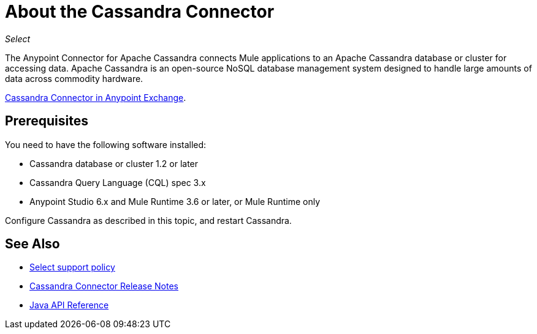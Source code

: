 = About the Cassandra Connector
:keywords: connectors, anypoint, studio, esb, cassandra, databases
:imagesdir: _images

_Select_

The Anypoint Connector for Apache Cassandra connects Mule applications to an Apache Cassandra database or cluster for accessing data. Apache Cassandra is an open-source NoSQL database management system designed to handle large amounts of data across commodity hardware.

https://www.anypoint.mulesoft.com/exchange/?search=cassandra[Cassandra Connector in Anypoint Exchange].


== Prerequisites

You need to have the following software installed:

* Cassandra database or cluster 1.2 or later
* Cassandra Query Language (CQL) spec 3.x
* Anypoint Studio 6.x and Mule Runtime 3.6 or later, or Mule Runtime only


Configure Cassandra as described in this topic, and restart Cassandra. 

== See Also

* link:/mule-user-guide/v/3.9/anypoint-connectors#connector-categories[Select support policy]
* link:/release-notes/cassandra-connector-release-notes[Cassandra Connector Release Notes]
* http://mulesoft.github.io/mule-cassandradb-connector/[Java API Reference]

